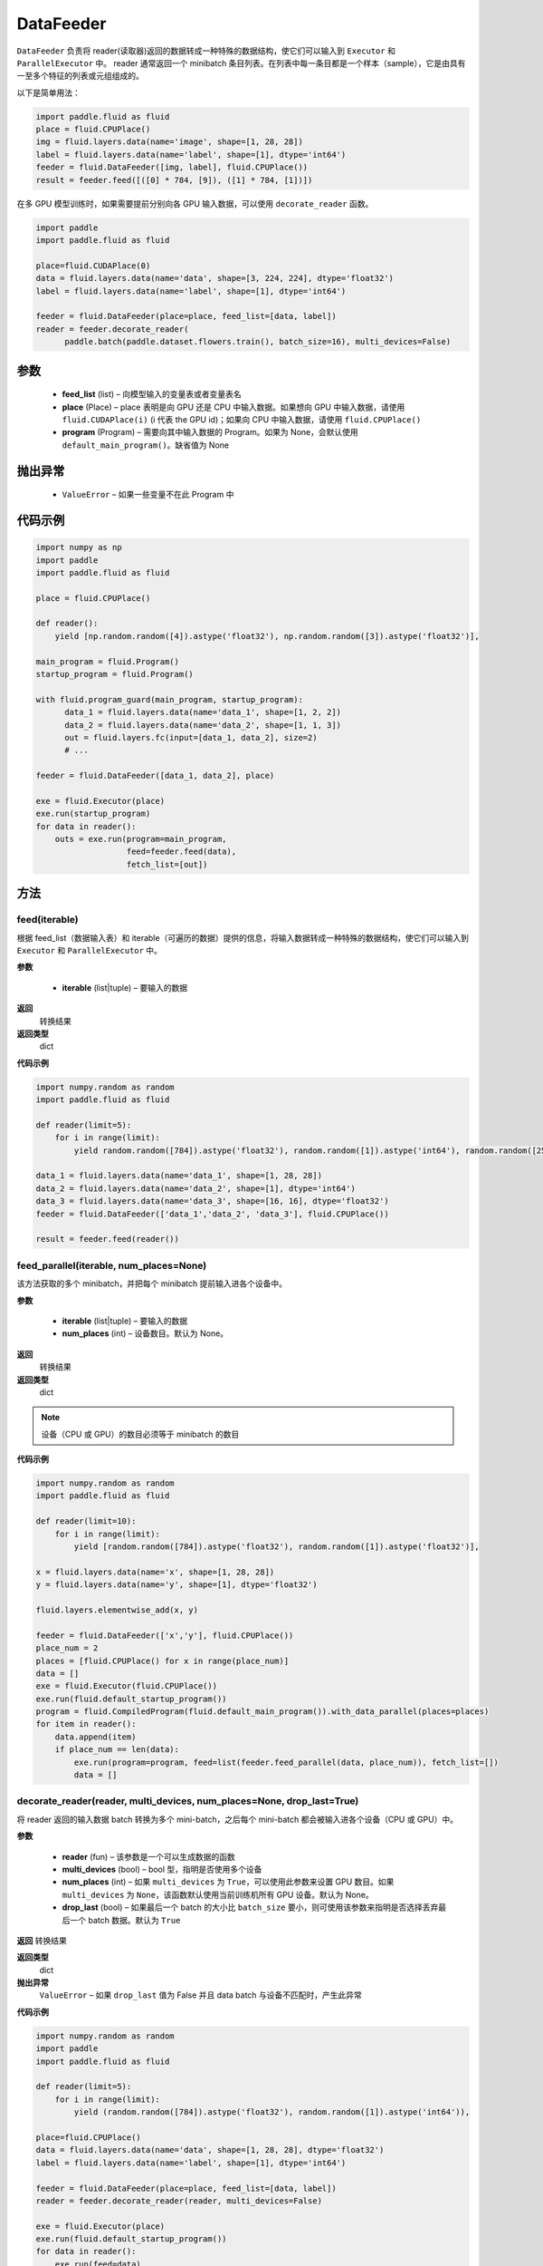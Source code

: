 .. _cn_api_fluid_DataFeeder:

DataFeeder
-------------------------------


.. py:class:: paddle.fluid.DataFeeder(feed_list, place, program=None)






``DataFeeder`` 负责将 reader(读取器)返回的数据转成一种特殊的数据结构，使它们可以输入到 ``Executor`` 和 ``ParallelExecutor`` 中。
reader 通常返回一个 minibatch 条目列表。在列表中每一条目都是一个样本（sample），它是由具有一至多个特征的列表或元组组成的。


以下是简单用法：

.. code-block:: python

  import paddle.fluid as fluid
  place = fluid.CPUPlace()
  img = fluid.layers.data(name='image', shape=[1, 28, 28])
  label = fluid.layers.data(name='label', shape=[1], dtype='int64')
  feeder = fluid.DataFeeder([img, label], fluid.CPUPlace())
  result = feeder.feed([([0] * 784, [9]), ([1] * 784, [1])])

在多 GPU 模型训练时，如果需要提前分别向各 GPU 输入数据，可以使用 ``decorate_reader`` 函数。

.. code-block:: python

  import paddle
  import paddle.fluid as fluid

  place=fluid.CUDAPlace(0)
  data = fluid.layers.data(name='data', shape=[3, 224, 224], dtype='float32')
  label = fluid.layers.data(name='label', shape=[1], dtype='int64')

  feeder = fluid.DataFeeder(place=place, feed_list=[data, label])
  reader = feeder.decorate_reader(
        paddle.batch(paddle.dataset.flowers.train(), batch_size=16), multi_devices=False)



参数
::::::::::::

    - **feed_list** (list) – 向模型输入的变量表或者变量表名
    - **place** (Place) – place 表明是向 GPU 还是 CPU 中输入数据。如果想向 GPU 中输入数据，请使用 ``fluid.CUDAPlace(i)`` (i 代表 the GPU id)；如果向 CPU 中输入数据，请使用  ``fluid.CPUPlace()``
    - **program** (Program) – 需要向其中输入数据的 Program。如果为 None，会默认使用 ``default_main_program()``。缺省值为 None


抛出异常
::::::::::::

  - ``ValueError``  – 如果一些变量不在此 Program 中


代码示例
::::::::::::

.. code-block:: python

  import numpy as np
  import paddle
  import paddle.fluid as fluid

  place = fluid.CPUPlace()

  def reader():
      yield [np.random.random([4]).astype('float32'), np.random.random([3]).astype('float32')],

  main_program = fluid.Program()
  startup_program = fluid.Program()

  with fluid.program_guard(main_program, startup_program):
        data_1 = fluid.layers.data(name='data_1', shape=[1, 2, 2])
        data_2 = fluid.layers.data(name='data_2', shape=[1, 1, 3])
        out = fluid.layers.fc(input=[data_1, data_2], size=2)
        # ...

  feeder = fluid.DataFeeder([data_1, data_2], place)

  exe = fluid.Executor(place)
  exe.run(startup_program)
  for data in reader():
      outs = exe.run(program=main_program,
                     feed=feeder.feed(data),
                     fetch_list=[out])


方法
::::::::::::
feed(iterable)
'''''''''


根据 feed_list（数据输入表）和 iterable（可遍历的数据）提供的信息，将输入数据转成一种特殊的数据结构，使它们可以输入到 ``Executor`` 和 ``ParallelExecutor`` 中。

**参数**

  - **iterable** (list|tuple) – 要输入的数据

**返回**
  转换结果

**返回类型**
 dict

**代码示例**

.. code-block:: python

    import numpy.random as random
    import paddle.fluid as fluid

    def reader(limit=5):
        for i in range(limit):
            yield random.random([784]).astype('float32'), random.random([1]).astype('int64'), random.random([256]).astype('float32')

    data_1 = fluid.layers.data(name='data_1', shape=[1, 28, 28])
    data_2 = fluid.layers.data(name='data_2', shape=[1], dtype='int64')
    data_3 = fluid.layers.data(name='data_3', shape=[16, 16], dtype='float32')
    feeder = fluid.DataFeeder(['data_1','data_2', 'data_3'], fluid.CPUPlace())

    result = feeder.feed(reader())


feed_parallel(iterable, num_places=None)
'''''''''


该方法获取的多个 minibatch，并把每个 minibatch 提前输入进各个设备中。

**参数**

    - **iterable** (list|tuple) – 要输入的数据
    - **num_places** (int) – 设备数目。默认为 None。

**返回**
 转换结果

**返回类型**
 dict

.. note::
     设备（CPU 或 GPU）的数目必须等于 minibatch 的数目

**代码示例**

.. code-block:: python

    import numpy.random as random
    import paddle.fluid as fluid

    def reader(limit=10):
        for i in range(limit):
            yield [random.random([784]).astype('float32'), random.random([1]).astype('float32')],

    x = fluid.layers.data(name='x', shape=[1, 28, 28])
    y = fluid.layers.data(name='y', shape=[1], dtype='float32')

    fluid.layers.elementwise_add(x, y)

    feeder = fluid.DataFeeder(['x','y'], fluid.CPUPlace())
    place_num = 2
    places = [fluid.CPUPlace() for x in range(place_num)]
    data = []
    exe = fluid.Executor(fluid.CPUPlace())
    exe.run(fluid.default_startup_program())
    program = fluid.CompiledProgram(fluid.default_main_program()).with_data_parallel(places=places)
    for item in reader():
        data.append(item)
        if place_num == len(data):
            exe.run(program=program, feed=list(feeder.feed_parallel(data, place_num)), fetch_list=[])
            data = []

decorate_reader(reader, multi_devices, num_places=None, drop_last=True)
'''''''''



将 reader 返回的输入数据 batch 转换为多个 mini-batch，之后每个 mini-batch 都会被输入进各个设备（CPU 或 GPU）中。

**参数**

        - **reader** (fun) – 该参数是一个可以生成数据的函数
        - **multi_devices** (bool) – bool 型，指明是否使用多个设备
        - **num_places** (int) – 如果 ``multi_devices`` 为 ``True``，可以使用此参数来设置 GPU 数目。如果 ``multi_devices`` 为 ``None``，该函数默认使用当前训练机所有 GPU 设备。默认为 None。
        - **drop_last** (bool) – 如果最后一个 batch 的大小比 ``batch_size`` 要小，则可使用该参数来指明是否选择丢弃最后一个 batch 数据。默认为 ``True``

**返回**
转换结果

**返回类型**
 dict

**抛出异常**
 ``ValueError`` – 如果 ``drop_last`` 值为 False 并且 data batch 与设备不匹配时，产生此异常

**代码示例**

.. code-block:: python

    import numpy.random as random
    import paddle
    import paddle.fluid as fluid

    def reader(limit=5):
        for i in range(limit):
            yield (random.random([784]).astype('float32'), random.random([1]).astype('int64')),

    place=fluid.CPUPlace()
    data = fluid.layers.data(name='data', shape=[1, 28, 28], dtype='float32')
    label = fluid.layers.data(name='label', shape=[1], dtype='int64')

    feeder = fluid.DataFeeder(place=place, feed_list=[data, label])
    reader = feeder.decorate_reader(reader, multi_devices=False)

    exe = fluid.Executor(place)
    exe.run(fluid.default_startup_program())
    for data in reader():
        exe.run(feed=data)
